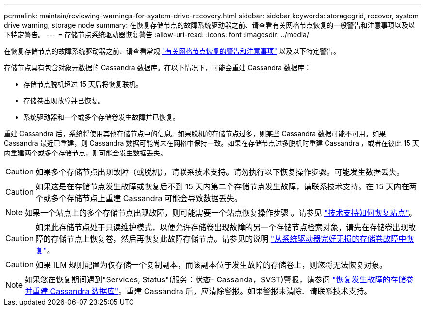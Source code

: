 ---
permalink: maintain/reviewing-warnings-for-system-drive-recovery.html 
sidebar: sidebar 
keywords: storagegrid, recover, system drive warning, storage node 
summary: 在恢复存储节点的故障系统驱动器之前、请查看有关网格节点恢复的一般警告和注意事项以及以下特定警告。 
---
= 存储节点系统驱动器恢复警告
:allow-uri-read: 
:icons: font
:imagesdir: ../media/


[role="lead"]
在恢复存储节点的故障系统驱动器之前、请查看常规
link:warnings-and-considerations-for-grid-node-recovery.html["有关网格节点恢复的警告和注意事项"] 以及以下特定警告。

存储节点具有包含对象元数据的 Cassandra 数据库。在以下情况下，可能会重建 Cassandra 数据库：

* 存储节点脱机超过 15 天后将恢复联机。
* 存储卷出现故障并已恢复。
* 系统驱动器和一个或多个存储卷发生故障并已恢复。


重建 Cassandra 后，系统将使用其他存储节点中的信息。如果脱机的存储节点过多，则某些 Cassandra 数据可能不可用。如果 Cassandra 最近已重建，则 Cassandra 数据可能尚未在网格中保持一致。如果在存储节点过多脱机时重建 Cassandra ，或者在彼此 15 天内重建两个或多个存储节点，则可能会发生数据丢失。


CAUTION: 如果多个存储节点出现故障（或脱机），请联系技术支持。请勿执行以下恢复操作步骤。可能发生数据丢失。


CAUTION: 如果这是在存储节点发生故障或恢复后不到 15 天内第二个存储节点发生故障，请联系技术支持。在 15 天内在两个或多个存储节点上重建 Cassandra 可能会导致数据丢失。


NOTE: 如果一个站点上的多个存储节点出现故障，则可能需要一个站点恢复操作步骤 。请参见 link:how-site-recovery-is-performed-by-technical-support.html["技术支持如何恢复站点"]。


CAUTION: 如果此存储节点处于只读维护模式，以便允许存储卷出现故障的另一个存储节点检索对象，请先在存储卷出现故障的存储节点上恢复卷，然后再恢复此故障存储节点。请参见的说明 link:recovering-from-storage-volume-failure-where-system-drive-is-intact.html["从系统驱动器完好无损的存储卷故障中恢复"]。


CAUTION: 如果 ILM 规则配置为仅存储一个复制副本，而该副本位于发生故障的存储卷上，则您将无法恢复对象。


NOTE: 如果您在恢复期间遇到"Services, Status"(服务：状态- Cassanda，SVST)警报，请参阅 link:../maintain/recovering-failed-storage-volumes-and-rebuilding-cassandra-database.html["恢复发生故障的存储卷并重建 Cassandra 数据库"]。重建 Cassandra 后，应清除警报。如果警报未清除、请联系技术支持。
